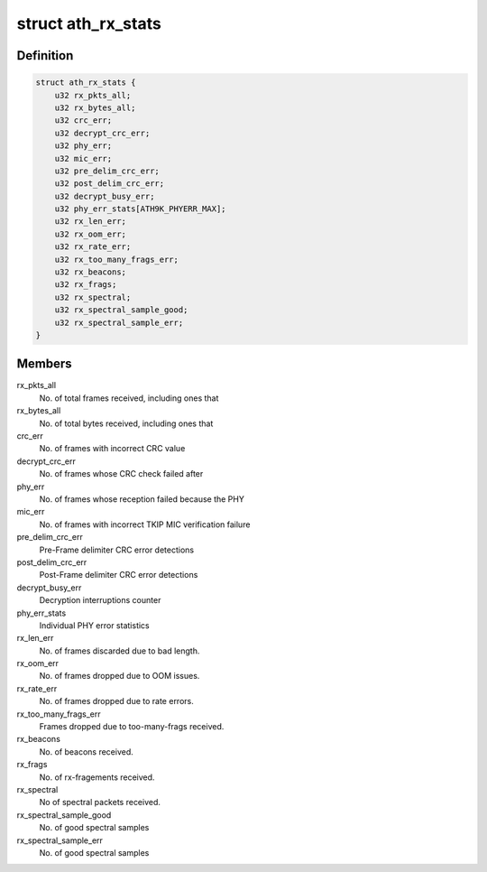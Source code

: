 .. -*- coding: utf-8; mode: rst -*-
.. src-file: drivers/net/wireless/ath/ath9k/common-debug.h

.. _`ath_rx_stats`:

struct ath_rx_stats
===================

.. c:type:: struct ath_rx_stats

    RX Statistics

.. _`ath_rx_stats.definition`:

Definition
----------

.. code-block:: c

    struct ath_rx_stats {
        u32 rx_pkts_all;
        u32 rx_bytes_all;
        u32 crc_err;
        u32 decrypt_crc_err;
        u32 phy_err;
        u32 mic_err;
        u32 pre_delim_crc_err;
        u32 post_delim_crc_err;
        u32 decrypt_busy_err;
        u32 phy_err_stats[ATH9K_PHYERR_MAX];
        u32 rx_len_err;
        u32 rx_oom_err;
        u32 rx_rate_err;
        u32 rx_too_many_frags_err;
        u32 rx_beacons;
        u32 rx_frags;
        u32 rx_spectral;
        u32 rx_spectral_sample_good;
        u32 rx_spectral_sample_err;
    }

.. _`ath_rx_stats.members`:

Members
-------

rx_pkts_all
    No. of total frames received, including ones that

rx_bytes_all
    No. of total bytes received, including ones that

crc_err
    No. of frames with incorrect CRC value

decrypt_crc_err
    No. of frames whose CRC check failed after

phy_err
    No. of frames whose reception failed because the PHY

mic_err
    No. of frames with incorrect TKIP MIC verification failure

pre_delim_crc_err
    Pre-Frame delimiter CRC error detections

post_delim_crc_err
    Post-Frame delimiter CRC error detections

decrypt_busy_err
    Decryption interruptions counter

phy_err_stats
    Individual PHY error statistics

rx_len_err
    No. of frames discarded due to bad length.

rx_oom_err
    No. of frames dropped due to OOM issues.

rx_rate_err
    No. of frames dropped due to rate errors.

rx_too_many_frags_err
    Frames dropped due to too-many-frags received.

rx_beacons
    No. of beacons received.

rx_frags
    No. of rx-fragements received.

rx_spectral
    No of spectral packets received.

rx_spectral_sample_good
    No. of good spectral samples

rx_spectral_sample_err
    No. of good spectral samples

.. This file was automatic generated / don't edit.

